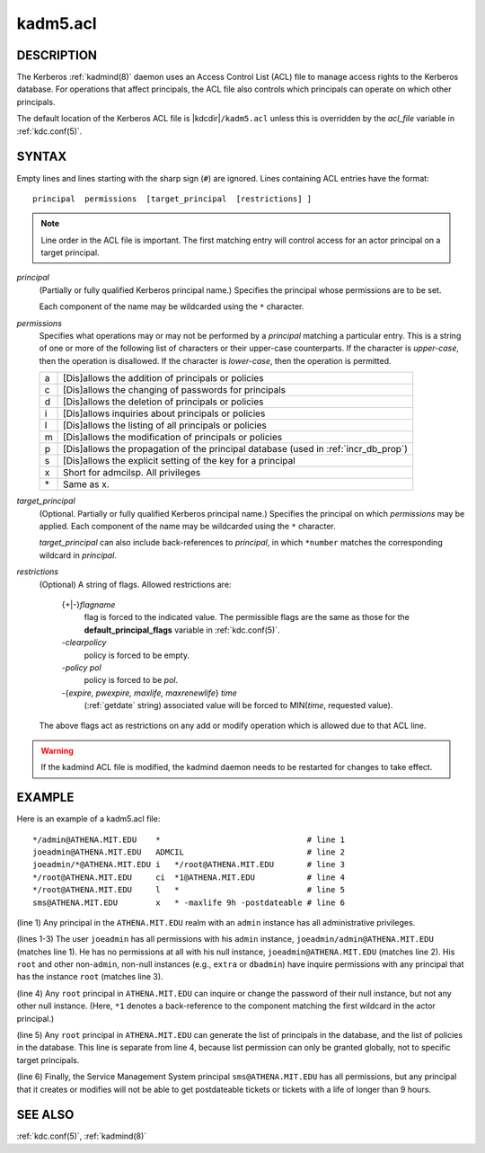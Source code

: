 .. _kadm5.acl(5):

kadm5.acl
=========

DESCRIPTION
-----------

The Kerberos :ref:`kadmind(8)` daemon uses an Access Control List
(ACL) file to manage access rights to the Kerberos database.
For operations that affect principals, the ACL file also controls
which principals can operate on which other principals.

The default location of the Kerberos ACL file is
|kdcdir|\ ``/kadm5.acl``  unless this is overridden by the *acl_file*
variable in :ref:`kdc.conf(5)`.

SYNTAX
------

Empty lines and lines starting with the sharp sign (``#``) are
ignored.  Lines containing ACL entries have the format::

    principal  permissions  [target_principal  [restrictions] ]

.. note::

          Line order in the ACL file is important.  The first matching entry
          will control access for an actor principal on a target principal.

*principal*
    (Partially or fully qualified Kerberos principal name.) Specifies
    the principal whose permissions are to be set.

    Each component of the name may be wildcarded using the ``*``
    character.

*permissions*
    Specifies what operations may or may not be performed by a
    *principal* matching a particular entry.  This is a string of one or
    more of the following list of characters or their upper-case
    counterparts.  If the character is *upper-case*, then the operation
    is disallowed.  If the character is *lower-case*, then the operation
    is permitted.

    == ======================================================
    a  [Dis]allows the addition of principals or policies
    c  [Dis]allows the changing of passwords for principals
    d  [Dis]allows the deletion of principals or policies
    i  [Dis]allows inquiries about principals or policies
    l  [Dis]allows the listing of all principals or policies
    m  [Dis]allows the modification of principals or policies
    p  [Dis]allows the propagation of the principal database (used in :ref:`incr_db_prop`)
    s  [Dis]allows the explicit setting of the key for a principal
    x  Short for admcilsp. All privileges
    \* Same as x.
    == ======================================================


*target_principal*
    (Optional. Partially or fully qualified Kerberos principal name.)
    Specifies the principal on which *permissions* may be applied.
    Each component of the name may be wildcarded using the ``*``
    character.

    *target_principal* can also include back-references to *principal*,
    in which ``*number`` matches the corresponding wildcard in
    *principal*.

*restrictions*
    (Optional) A string of flags. Allowed restrictions are:

        {+\|-}\ *flagname*
            flag is forced to the indicated value.  The permissible flags
            are the same as those for the **default_principal_flags**
            variable in :ref:`kdc.conf(5)`.

        *-clearpolicy*
            policy is forced to be empty.

        *-policy pol*
            policy is forced to be *pol*.

        -{*expire, pwexpire, maxlife, maxrenewlife*} *time*
            (:ref:`getdate` string) associated value will be forced to
            MIN(*time*, requested value).

    The above flags act as restrictions on any add or modify operation
    which is allowed due to that ACL line.

.. warning::

    If the kadmind ACL file is modified, the kadmind daemon needs to be
    restarted for changes to take effect.

EXAMPLE
-------

Here is an example of a kadm5.acl file::

    */admin@ATHENA.MIT.EDU    *                               # line 1
    joeadmin@ATHENA.MIT.EDU   ADMCIL                          # line 2
    joeadmin/*@ATHENA.MIT.EDU i   */root@ATHENA.MIT.EDU       # line 3
    */root@ATHENA.MIT.EDU     ci  *1@ATHENA.MIT.EDU           # line 4
    */root@ATHENA.MIT.EDU     l   *                           # line 5
    sms@ATHENA.MIT.EDU        x   * -maxlife 9h -postdateable # line 6

(line 1) Any principal in the ``ATHENA.MIT.EDU`` realm with
an ``admin`` instance has all administrative privileges.

(lines 1-3) The user ``joeadmin`` has all permissions with his
``admin`` instance, ``joeadmin/admin@ATHENA.MIT.EDU`` (matches line
1).  He has no permissions at all with his null instance,
``joeadmin@ATHENA.MIT.EDU`` (matches line 2).  His ``root`` and other
non-``admin``, non-null instances (e.g., ``extra`` or ``dbadmin``) have
inquire permissions with any principal that has the instance ``root``
(matches line 3).

(line 4) Any ``root`` principal in ``ATHENA.MIT.EDU`` can inquire
or change the password of their null instance, but not any other
null instance.  (Here, ``*1`` denotes a back-reference to the
component matching the first wildcard in the actor principal.)

(line 5) Any ``root`` principal in ``ATHENA.MIT.EDU`` can generate
the list of principals in the database, and the list of policies
in the database.  This line is separate from line 4, because list
permission can only be granted globally, not to specific target
principals.

(line 6) Finally, the Service Management System principal
``sms@ATHENA.MIT.EDU`` has all permissions, but any principal that it
creates or modifies will not be able to get postdateable tickets or
tickets with a life of longer than 9 hours.

SEE ALSO
--------

:ref:`kdc.conf(5)`, :ref:`kadmind(8)`
